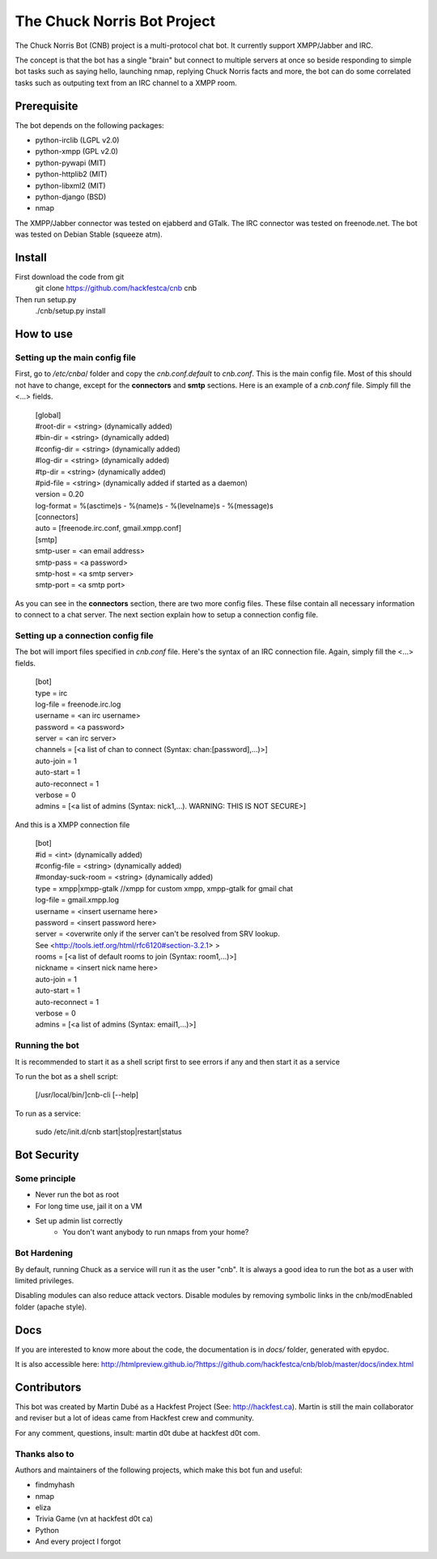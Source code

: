 ============================
The Chuck Norris Bot Project
============================

The Chuck Norris Bot (CNB) project is a multi-protocol chat bot. It currently
support XMPP/Jabber and IRC. 

The concept is that the bot has a single "brain" but connect to multiple
servers at once so beside responding to simple bot tasks such as saying
hello, launching nmap, replying Chuck Norris facts and more, the bot can do
some correlated tasks such as outputing text from an IRC channel to a XMPP room.


Prerequisite
============
The bot depends on the following packages:

* python-irclib (LGPL v2.0)
* python-xmpp  (GPL v2.0)
* python-pywapi (MIT)
* python-httplib2 (MIT)
* python-libxml2 (MIT)
* python-django (BSD)
* nmap 

The XMPP/Jabber connector was tested on ejabberd and GTalk.
The IRC connector was tested on freenode.net.
The bot was tested on Debian Stable (squeeze atm).

Install
=======

First download the code from git
    git clone https://github.com/hackfestca/cnb cnb

Then run setup.py
    ./cnb/setup.py install

How to use
==========

Setting up the main config file
-------------------------------

First, go to */etc/cnba*/ folder and copy the *cnb.conf.default* to *cnb.conf*. This is the main config
file. Most of this should not have to change, except for the **connectors** and 
**smtp** sections. Here is an example of a *cnb.conf* file. Simply fill the
<...> fields.

    | [global]
    | #root-dir = <string>  (dynamically added)
    | #bin-dir = <string>  (dynamically added)
    | #config-dir = <string> (dynamically added)
    | #log-dir = <string>  (dynamically added)
    | #tp-dir = <string>  (dynamically added)
    | #pid-file = <string>  (dynamically added if started as a daemon)
    | version = 0.20
    | log-format = %(asctime)s - %(name)s - %(levelname)s - %(message)s
 
    | [connectors]
    | auto = [freenode.irc.conf, gmail.xmpp.conf]
 
    | [smtp]
    | smtp-user = <an email address>
    | smtp-pass = <a password>
    | smtp-host = <a smtp server>
    | smtp-port = <a smtp port>

As you can see in the **connectors** section, there are two more config files. 
These filse contain all necessary information to connect to a chat 
server. The next section explain how to setup a connection config file. 


Setting up a connection config file
-----------------------------------

The bot will import files specified in *cnb.conf* file. Here's
the syntax of an IRC connection file. Again, simply fill the <...> fields. 

    | [bot]
    | type = irc
    | log-file = freenode.irc.log
    | username = <an irc username>
    | password = <a password>
    | server = <an irc server>
    | channels = [<a list of chan to connect (Syntax: chan:[password],...)>]
    | auto-join = 1
    | auto-start = 1
    | auto-reconnect = 1
    | verbose = 0
    | admins = [<a list of admins (Syntax: nick1,...). WARNING: THIS IS NOT SECURE>]

And this is a XMPP connection file

    | [bot]
    | #id = <int> (dynamically added)
    | #config-file = <string> (dynamically added)
    | #monday-suck-room = <string> (dynamically added)
    | type = xmpp|xmpp-gtalk  //xmpp for custom xmpp, xmpp-gtalk for gmail chat
    | log-file = gmail.xmpp.log
    | username = <insert username here>
    | password = <insert password here>
    | server = <overwrite only if the server can't be resolved from SRV lookup.
    | See <http://tools.ietf.org/html/rfc6120#section-3.2.1> >
    | rooms = [<a list of default rooms to join (Syntax: room1,...)>]
    | nickname = <insert nick name here>
    | auto-join = 1
    | auto-start = 1
    | auto-reconnect = 1
    | verbose = 0
    | admins = [<a list of admins (Syntax: email1,...)>]

Running the bot
-----------------
It is recommended to start it as a shell script first to see errors if any 
and then start it as a service

To run the bot as a shell script:

    [/usr/local/bin/]cnb-cli [--help]

To run as a service:

    sudo /etc/init.d/cnb start|stop|restart|status


Bot Security
============

Some principle
--------------

* Never run the bot as root
* For long time use, jail it on a VM
* Set up admin list correctly
    * You don't want anybody to run nmaps from your home?


Bot Hardening
-----------------

By default, running Chuck as a service will run it as the user "cnb". It 
is always a good idea to run the bot as a user with limited privileges.

Disabling modules can also reduce attack vectors. Disable modules by removing 
symbolic links in the cnb/modEnabled folder (apache style).


Docs
====

If you are interested to know more about the code, the documentation is in 
*docs/* folder, generated with epydoc.

It is also accessible here: http://htmlpreview.github.io/?https://github.com/hackfestca/cnb/blob/master/docs/index.html


Contributors
============
This bot was created by Martin Dubé as a Hackfest Project (See:
http://hackfest.ca). Martin is still the main collaborator and reviser but 
a lot of ideas came from Hackfest crew and community.

For any comment, questions, insult: martin d0t dube at hackfest d0t com. 

Thanks also to
--------------
Authors and maintainers of the following projects, which make this bot fun and
useful:

* findmyhash
* nmap
* eliza
* Trivia Game (vn at hackfest d0t ca)
* Python
* And every project I forgot


